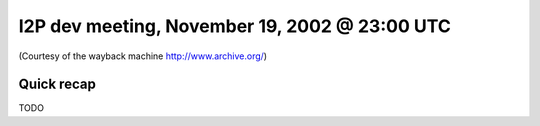 I2P dev meeting, November 19, 2002 @ 23:00 UTC
==============================================

(Courtesy of the wayback machine http://www.archive.org/)

Quick recap
-----------

TODO
